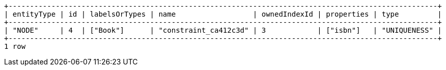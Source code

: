 [queryresult]
----
+----------------------------------------------------------------------------------------------------+
| entityType | id | labelsOrTypes | name                  | ownedIndexId | properties | type         |
+----------------------------------------------------------------------------------------------------+
| "NODE"     | 4  | ["Book"]      | "constraint_ca412c3d" | 3            | ["isbn"]   | "UNIQUENESS" |
+----------------------------------------------------------------------------------------------------+
1 row
----

